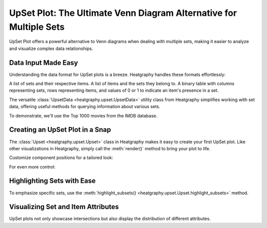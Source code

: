 UpSet Plot: The Ultimate Venn Diagram Alternative for Multiple Sets
===================================================================

UpSet Plot offers a powerful alternative to Venn diagrams when dealing with multiple sets,
making it easier to analyze and visualize complex data relationships.



Data Input Made Easy
--------------------

Understanding the data format for UpSet plots is a breeze. Heatgraphy handles these formats effortlessly:

A list of sets and their respective items.
A list of items and the sets they belong to.
A binary table with columns representing sets,
rows representing items, and values of 0 or 1 to indicate an item's presence in a set.


The versatile :class:`UpsetData <heatgraphy.upset.UpsetData>` utility class from Heatgraphy simplifies working with set data,
offering useful methods for querying information about various sets.

To demonstrate, we'll use the Top 1000 movies from the IMDB database.


.. plot::
    :context: close-figs

    >>> from heatgraphy import load_data
    >>> from heatgraphy.upset import UpsetData
    >>> imdb = load_data('imdb')
    >>> imdb = imdb.drop_duplicates('Title')
    >>> upset_data = UpsetData.from_memberships(imdb.Genre.str.split(','))

.. plot::
    :context: close-figs
    :include-source: False

    >>> from matplotlib import rcParams
    >>> rcParams['font.size'] = 8


Creating an UpSet Plot in a Snap
--------------------------------

The :class:`Upset <heatgraphy.upset.Upset>`  class in Heatgraphy makes it easy to create your first UpSet plot.
Like other visualizations in Heatgraphy, simply call the :meth:`render()` method to bring your plot to life.

.. plot::
    :context: close-figs

    >>> from heatgraphy.upset import Upset
    >>> us = Upset(upset_data, min_size=15)
    >>> us.render()

Customize component positions for a tailored look:

.. plot::
    :context: close-figs

    >>> us = Upset(upset_data, min_size=15, add_labels="left", add_sets_size="right")
    >>> us.render()

For even more control:

.. plot::
    :context: close-figs

    >>> us = Upset(upset_data, min_size=15, add_labels=False, add_sets_size=False)
    >>> us.add_sets_label(side="left", pad=0, align="center")
    >>> us.add_sets_size(side="left", pad=0)
    >>> us.render()


Highlighting Sets with Ease
---------------------------

To emphasize specific sets, use the :meth:`highlight_subsets() <heatgraphy.upset.Upset.highlight_subsets>` method.

.. plot::
    :context: close-figs

    >>> us = Upset(upset_data, min_size=15)
    >>> us.highlight_subsets(facecolor='red', min_size=25, max_size=40, label="25~40")
    >>> us.highlight_subsets(edgecolor='green', min_size=20, max_size=30,label="20~30")
    >>> us.add_legends()
    >>> us.render()


Visualizing Set and Item Attributes
-----------------------------------

UpSet plots not only showcase intersections but also display the distribution of different attributes.

.. plot::
    :context: close-figs

    >>> from heatgraphy.plotter import Box, Strip
    >>> items_attrs = imdb[['Title', 'Rating', 'Revenue (Millions)']].set_index('Title')
    >>> imdb_data = UpsetData.from_memberships(imdb.Genre.str.split(','),
    >>>                                        items_names=imdb['Title'], items_attrs=items_attrs)
    >>> us = Upset(imdb_data, min_size=15)
    >>> us.add_items_attrs("top", "Rating", Box, pad=.2, plot_kws=dict(color="orange", linewidth=1, fliersize=1))
    >>> us.add_title(top="Rating")
    >>> us.add_items_attrs("bottom", "Revenue (Millions)", Strip, pad=.2, plot_kws=dict(size=1, color="#24936E"))
    >>> us.add_title(bottom="Revenue (Millions)")
    >>> us.render()

